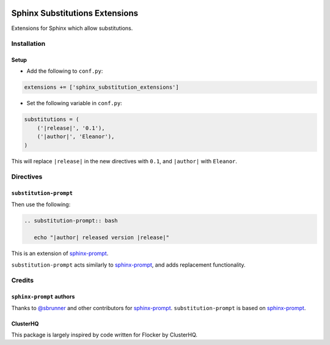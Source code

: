 |Build Status|

|codecov|

Sphinx Substitutions Extensions
===============================

Extensions for Sphinx which allow substitutions.

Installation
------------

Setup
~~~~~

* Add the following to ``conf.py``:

.. code:: python

   extensions += ['sphinx_substitution_extensions']

* Set the following variable in ``conf.py``:

.. code:: python

   substitutions = (
       ('|release|', '0.1'),
       ('|author|', 'Eleanor'),
   )

This will replace ``|release|`` in the new directives with ``0.1``, and ``|author|`` with ``Eleanor``.

Directives
----------

``substitution-prompt``
~~~~~~~~~~~~~~~~~~~~~~~

Then use the following:

.. code:: rst

   .. substitution-prompt:: bash

      echo "|author| released version |release|"

This is an extension of `sphinx-prompt`_.

``substitution-prompt`` acts similarly to `sphinx-prompt`_, and adds replacement functionality.

Credits
-------

``sphinx-prompt`` authors
~~~~~~~~~~~~~~~~~~~~~~~~~

Thanks to `@sbrunner`_ and other contributors for `sphinx-prompt`_.
``substitution-prompt`` is based on `sphinx-prompt`_.

ClusterHQ
~~~~~~~~~

This package is largely inspired by code written for Flocker by ClusterHQ.

.. |Build Status| image:: https://travis-ci.com/adamtheturtle/sphinx-substitution-extensions.svg?branch=master
    :target: https://travis-ci.com/adamtheturtle/sphinx-substitution-extensions
.. _sphinx-prompt: https://github.com/sbrunner/sphinx-prompt
.. _@sbrunner: https://github.com/sbrunner
.. |codecov| image:: https://codecov.io/gh/adamtheturtle/sphinx-substitution-extensions/branch/master/graph/badge.svg
  :target: https://codecov.io/gh/adamtheturtle/sphinx-substitution-extensions
